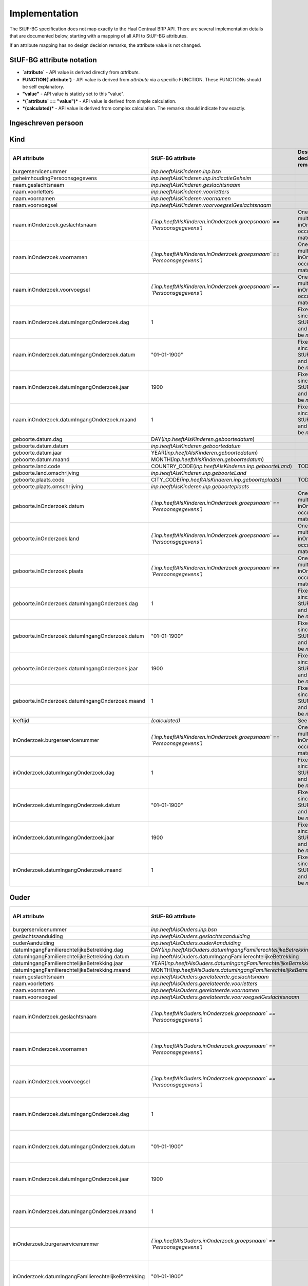 Implementation
==============

The StUF-BG specification does not map exactly to the Haal Centraal BRP API.
There are several implementation details that are documented below, starting
with a mapping of all API to StUF-BG attributes.

If an attribute mapping has no design decision remarks, the attribute value is
not changed.

StUF-BG attribute notation
--------------------------

* **`attribute`** - API value is derived directly from `attribute`.
* **FUNCTION(`attribute`)** - API value is derived from `attribute` via a
  specific FUNCTION. These FUNCTIONs should be self explanatory.
* **"value"** - API value is staticly set to this "value".
* ***(`attribute` == "value")*** - API value is derived from simple calculation.
* ***(calculated)*** - API value is derived from complex calculation. The
  remarks should indicate how exactly.


Ingeschreven persoon
--------------------

=====================================================================   ================================================================================   =====================================================================
API attribute                                                           StUF-BG attribute                                                                  Design decision  remarks
=====================================================================   ================================================================================   =====================================================================
`burgerservicenummer`                                                   `inp.bsn`
`geheimhoudingPersoonsgegevens`                                         `inp.indicatieGeheim`
`naam.geslachtsnaam`                                                    `geslachtsnaam`
`naam.voorletters`                                                      `voorletters`
`naam.voornamen`                                                        `voornamen`
`naam.voorvoegsel`                                                      `voorvoegselGeslachtsnaam`
`naam.inOnderzoek.geslachtsnaam`                                        *(`inOnderzoek.groepsnaam` == `Persoonsgegevens`)*                                 One of the multiple inOnderzoek occurrances matches
`naam.inOnderzoek.voornamen`                                            *(`inOnderzoek.groepsnaam` == `Persoonsgegevens`)*                                 One of the multiple inOnderzoek occurrances matches
`naam.inOnderzoek.voorvoegsel`                                          *(`inOnderzoek.groepsnaam` == `Persoonsgegevens`)*                                 One of the multiple inOnderzoek occurrances matches
`naam.inOnderzoek.datumIngangOnderzoek.dag`                             1                                                                                  Fixed value since not in StUF-BG and cannot be `null`.
`naam.inOnderzoek.datumIngangOnderzoek.datum`                           "01-01-1900"                                                                       Fixed value since not in StUF-BG and cannot be `null`.
`naam.inOnderzoek.datumIngangOnderzoek.jaar`                            1900                                                                               Fixed value since not in StUF-BG and cannot be `null`.
`naam.inOnderzoek.datumIngangOnderzoek.maand`                           1                                                                                  Fixed value since not in StUF-BG and cannot be `null`.
`naam.aanhef`                                                           *(calculated)*                                                                     See `features`_ (TODO)
`naam.aanschrijfwijze`                                                  *(calculated)*                                                                     See `features`_ (TODO)
`naam.gebruikInLopendeTekst`                                            *(calculated)*                                                                     See `features`_ (TODO)
`naam.aanduidingNaamgebruik`                                            `aanduidingNaamgebruik`
`geboorte.datum.dag`                                                    DAY(`geboortedatum`)
`geboorte.datum.datum`                                                  `geboortedatum`
`geboorte.datum.jaar`                                                   YEAR(`geboortedatum`)
`geboorte.datum.maand`                                                  MONTH(`geboortedatum`)
`geboorte.land.code`                                                    COUNTRY_CODE(`inp.geboorteLand`)                                                   TODO
`geboorte.land.omschrijving`                                            `inp.geboorteLand`
`geboorte.plaats.code`                                                  CITY_CODE(`inp.geboorteplaats`)                                                    TODO
`geboorte.plaats.omschrijving`                                          `inp.geboorteplaats`
`geboorte.inOnderzoek.datum`                                            *(`inOnderzoek.groepsnaam` == `Persoonsgegevens`)*                                 One of the multiple inOnderzoek occurrances matches
`geboorte.inOnderzoek.land`                                             *(`inOnderzoek.groepsnaam` == `Persoonsgegevens`)*                                 One of the multiple inOnderzoek occurrances matches
`geboorte.inOnderzoek.plaats`                                           *(`inOnderzoek.groepsnaam` == `Persoonsgegevens`)*                                 One of the multiple inOnderzoek occurrances matches
`geboorte.inOnderzoek.datumIngangOnderzoek.dag`                         1                                                                                  Fixed value since not in StUF-BG and cannot be `null`.
`geboorte.inOnderzoek.datumIngangOnderzoek.datum`                       "01-01-1900"                                                                       Fixed value since not in StUF-BG and cannot be `null`.
`geboorte.inOnderzoek.datumIngangOnderzoek.jaar`                        1900                                                                               Fixed value since not in StUF-BG and cannot be `null`.
`geboorte.inOnderzoek.datumIngangOnderzoek.maand`                       1                                                                                  Fixed value since not in StUF-BG and cannot be `null`.
`geslachtsaanduiding`                                                   `geslachtsaanduiding`
`leeftijd`                                                              *(calculated)*                                                                     See `features`_
`datumEersteInschrijvingGBA.dag`                                        DAY(`inp.datumInschrijving`)
`datumEersteInschrijvingGBA.datum`                                      `inp.datumInschrijving`
`datumEersteInschrijvingGBA.jaar`                                       YEAR(`inp.datumInschrijving`)
`datumEersteInschrijvingGBA.maand`                                      MONTH(`inp.datumInschrijving`)
`kiesrecht.europeesKiesrecht`                                           *(`ing.aanduidingEuropeesKiesrecht` == `2`)*                                       StUF-BG value "2" evaluates to "true".
`kiesrecht.uitgeslotenVanKiesrecht`                                     *(`ing.aanduidingUitgeslotenKiesrecht` == `A`)*                                    StUF-BG value "A" evaluates to "true".
`kiesrecht.einddatumUitsluitingEuropeesKiesrecht.dag`                   1                                                                                  Fixed value since not in StUF-BG and cannot be `null`.
`kiesrecht.einddatumUitsluitingEuropeesKiesrecht.datum`                 "01-01-1900"                                                                       Fixed value since not in StUF-BG and cannot be `null`.
`kiesrecht.einddatumUitsluitingEuropeesKiesrecht.jaar`                  1900                                                                               Fixed value since not in StUF-BG and cannot be `null`.
`kiesrecht.einddatumUitsluitingEuropeesKiesrecht.maand`                 1                                                                                  Fixed value since not in StUF-BG and cannot be `null`.
`kiesrecht.einddatumUitsluitingKiesrecht.dag`                           1                                                                                  Fixed value since not in StUF-BG and cannot be `null`.
`kiesrecht.einddatumUitsluitingKiesrecht.datum`                         "01-01-1900"                                                                       Fixed value since not in StUF-BG and cannot be `null`.
`kiesrecht.einddatumUitsluitingKiesrecht.jaar`                          1900                                                                               Fixed value since not in StUF-BG and cannot be `null`.
`kiesrecht.einddatumUitsluitingKiesrecht.maand`                         1                                                                                  Fixed value since not in StUF-BG and cannot be `null`.
`inOnderzoek.burgerservicenummer`                                       *(`inOnderzoek.groepsnaam` == `Persoonsgegevens`)*                                 One of the multiple inOnderzoek occurrances matches
`inOnderzoek.geslachtsaanduiding`                                       *(`inOnderzoek.groepsnaam` == `Persoonsgegevens`)*                                 One of the multiple inOnderzoek occurrances matches
`inOnderzoek.datumIngangOnderzoek.dag`                                  1                                                                                  Fixed value since not in StUF-BG and cannot be `null`.
`inOnderzoek.datumIngangOnderzoek.datum`                                "01-01-1900"                                                                       Fixed value since not in StUF-BG and cannot be `null`.
`inOnderzoek.datumIngangOnderzoek.jaar`                                 1900                                                                               Fixed value since not in StUF-BG and cannot be `null`.
`inOnderzoek.datumIngangOnderzoek.maand`                                1                                                                                  Fixed value since not in StUF-BG and cannot be `null`.
`nationaliteit.aanduidingBijzonderNederlanderschap`                     `inp.aanduidingBijzonderNederlanderschap`
`nationaliteit.datumIngangGeldigheid.dag`                               DAY(`inp.heeftAlsNationaliteit.inp.datumVerkrijging`)
`nationaliteit.datumIngangGeldigheid.datum`                             `inp.heeftAlsNationaliteit.inp.datumVerkrijging`
`nationaliteit.datumIngangGeldigheid.jaar`                              YEAR(`inp.heeftAlsNationaliteit.inp.datumVerkrijging`)
`nationaliteit.datumIngangGeldigheid.maand`                             MONTH(`inp.heeftAlsNationaliteit.inp.datumVerkrijging`)
`nationaliteit.nationaliteit.code`                                      `inp.heeftAlsNationaliteit.gerelateerde.code`
`nationaliteit.nationaliteit.omschrijving`                              `inp.heeftAlsNationaliteit.gerelateerde.omschrijving`
`nationaliteit.redenOpname.code`                                        REDEN_CODE(`inp.heeftAlsNationaliteit.inp.redenVerkrijging`)                       TODO
`nationaliteit.redenOpname.omschrijving`                                `inp.heeftAlsNationaliteit.inp.redenVerkrijging`
`nationaliteit.inOnderzoek.aanduidingBijzonderNederlanderschap`         *(`inOnderzoek.elementnaam` == `aanduidingBijzonderNederlanderschap`)*             One of the multiple inOnderzoek occurrances matches
`nationaliteit.inOnderzoek.nationaliteit`                               *(`inOnderzoek.groepsnaam` == `Nationaliteit`)*                                    One of the multiple inOnderzoek occurrances matches
`nationaliteit.inOnderzoek.redenOpname`                                 `True`                                                                             TODO
`nationaliteit.inOnderzoek.datumIngangOnderzoek.dag`                    1                                                                                  Fixed value since not in StUF-BG and cannot be `null`.
`nationaliteit.inOnderzoek.datumIngangOnderzoek.datum`                  "01-01-1900"                                                                       Fixed value since not in StUF-BG and cannot be `null`.
`nationaliteit.inOnderzoek.datumIngangOnderzoek.jaar`                   1900                                                                               Fixed value since not in StUF-BG and cannot be `null`.
`nationaliteit.inOnderzoek.datumIngangOnderzoek.maand`                  1                                                                                  Fixed value since not in StUF-BG and cannot be `null`.
`opschortingBijhouding.reden`                                           `inp.redenOpschortingBijhouding`
`opschortingBijhouding.datum.dag`                                       DAY(`inp.datumOpschortingBijhouding`)
`opschortingBijhouding.datum.datum`                                     `inp.datumOpschortingBijhouding`
`opschortingBijhouding.datum.jaar`                                      YEAR(`inp.datumOpschortingBijhouding`)
`opschortingBijhouding.datum.maand`                                     MONTH(`inp.datumOpschortingBijhouding`)
`overlijden.indicatieOverleden`                                         *(`inp.redenOpschortingBijhouding` == `O`)*
`overlijden.datum.dag`                                                  DAY(`overlijdensdatum`)
`overlijden.datum.datum`                                                `overlijdensdatum`
`overlijden.datum.jaar`                                                 YEAR(`overlijdensdatum`)
`overlijden.datum.maand`                                                MONTH(`overlijdensdatum`)
`overlijden.land.code`                                                  COUNTRY_CODE(`inp.overlijdenLand`)                                                 TODO
`overlijden.land.omschrijving`                                          `inp.overlijdenLand`
`overlijden.plaats.code`                                                CITY_CODE(`inp.overlijdenplaats`)                                                  TODO
`overlijden.plaats.omschrijving`                                        `inp.overlijdenplaats`
`overlijden.inOnderzoek.datum`                                          *(`inOnderzoek.groepsnaam` == `Overlijden`)*                                       One of the multiple inOnderzoek occurrances matches
`overlijden.inOnderzoek.land`                                           *(`inOnderzoek.groepsnaam` == `Overlijden`)*                                       One of the multiple inOnderzoek occurrances matches
`overlijden.inOnderzoek.plaats`                                         *(`inOnderzoek.groepsnaam` == `Overlijden`)*                                       One of the multiple inOnderzoek occurrances matches
`overlijden.inOnderzoek.datumIngangOnderzoek.dag`                       1                                                                                  Fixed value since not in StUF-BG and cannot be `null`.
`overlijden.inOnderzoek.datumIngangOnderzoek.datum`                     "01-01-1900"                                                                       Fixed value since not in StUF-BG and cannot be `null`.
`overlijden.inOnderzoek.datumIngangOnderzoek.jaar`                      1900                                                                               Fixed value since not in StUF-BG and cannot be `null`.
`overlijden.inOnderzoek.datumIngangOnderzoek.maand`                     1                                                                                  Fixed value since not in StUF-BG and cannot be `null`.
`verblijfplaats.functieAdres`                                           `woonadres`                                                                        TODO
`verblijfplaats.huisletter`                                             `verblijfsadres.aoa.huisletter`
`verblijfplaats.huisnummer`                                             `verblijfsadres.aoa.huisnummer`
`verblijfplaats.huisnummertoevoeging`                                   `verblijfsadres.aoa.huisnummertoevoeging`
`verblijfplaats.aanduidingBijHuisnummer`                                null                                                                           TODO
`verblijfplaats.identificatiecodeNummeraanduiding`                      `verblijfsadres.aoa.identificatie`
`verblijfplaats.naamOpenbareRuimte`                                     `verblijfsadres.gor.openbareRuimteNaam`
`verblijfplaats.postcode`                                               `verblijfsadres.aoa.postcode`
`verblijfplaats.woonplaatsnaam`                                         `verblijfsadres.wpl.woonplaatsNaam`
`verblijfplaats.identificatiecodeAdresseerbaarObject`                   `verblijfsadres.wpl.identificatie`
`verblijfplaats.indicatieVestigingVanuitBuitenland`                     `True`                                                                             TODO
`verblijfplaats.locatiebeschrijving`                                    `verblijfsadres.inp.locatiebeschrijving`
`verblijfplaats.straatnaam`                                             `verblijfsadres.gor.straatnaam`
`verblijfplaats.vanuitVertrokkenOnbekendWaarheen`                       `True`                                                                             TODO
`verblijfplaats.datumAanvangAdreshouding.dag`                           DAY(`verblijfsadres.begindatumVerblijf`)
`verblijfplaats.datumAanvangAdreshouding.datum`                         `verblijfsadres.begindatumVerblijf`
`verblijfplaats.datumAanvangAdreshouding.jaar`                          YEAR(`verblijfsadres.begindatumVerblijf`)
`verblijfplaats.datumAanvangAdreshouding.maand`                         MONTH(`verblijfsadres.begindatumVerblijf`)
`verblijfplaats.datumIngangGeldigheid.dag`                              DAY(`inp.verblijftIn.gerelateerde.ingangsdatumObject`)
`verblijfplaats.datumIngangGeldigheid.datum`                            `inp.verblijftIn.gerelateerde.ingangsdatumObject`
`verblijfplaats.datumIngangGeldigheid.jaar`                             YEAR(`inp.verblijftIn.gerelateerde.ingangsdatumObject`)
`verblijfplaats.datumIngangGeldigheid.maand`                            MONTH(`inp.verblijftIn.gerelateerde.ingangsdatumObject`)
`verblijfplaats.datumInschrijvingInGemeente.dag`                        1                                                                                  Fixed value since not in StUF-BG and cannot be `null`.
`verblijfplaats.datumInschrijvingInGemeente.datum`                      "01-01-1900"                                                                       Fixed value since not in StUF-BG and cannot be `null`.
`verblijfplaats.datumInschrijvingInGemeente.jaar`                       1900                                                                               Fixed value since not in StUF-BG and cannot be `null`.
`verblijfplaats.datumInschrijvingInGemeente.maand`                      1                                                                                  Fixed value since not in StUF-BG and cannot be `null`.
`verblijfplaats.datumVestigingInNederland.dag`                          1                                                                                  Fixed value since not in StUF-BG and cannot be `null`.
`verblijfplaats.datumVestigingInNederland.datum`                        "01-01-1900"                                                                       Fixed value since not in StUF-BG and cannot be `null`.
`verblijfplaats.datumVestigingInNederland.jaar`                         1900                                                                               Fixed value since not in StUF-BG and cannot be `null`.
`verblijfplaats.datumVestigingInNederland.maand`                        1                                                                                  Fixed value since not in StUF-BG and cannot be `null`.
`verblijfplaats.gemeenteVanInschrijving.code`                           `inp.verblijftIn.gerelateerde.gemeenteCode`
`verblijfplaats.gemeenteVanInschrijving.omschrijving`                   `inp.verblijftIn.gerelateerde.gemeenteNaam`
`verblijfplaats.landVanwaarIngeschreven.code`                           ""                                                                                 TODO
`verblijfplaats.landVanwaarIngeschreven.omschrijving`                   ""                                                                                 TODO
`verblijfplaats.verblijfBuitenland.adresRegel1`                         `sub.verblijfBuitenland.sub.adresBuitenland1`
`verblijfplaats.verblijfBuitenland.adresRegel2`                         `sub.verblijfBuitenland.sub.adresBuitenland2`
`verblijfplaats.verblijfBuitenland.adresRegel3`                         `sub.verblijfBuitenland.sub.adresBuitenland3`
`verblijfplaats.verblijfBuitenland.vertrokkenOnbekendWaarheen`          `True`                                                                             TODO
`verblijfplaats.verblijfBuitenland.land.code`                           COUNTRY_CODE(sub.verblijfBuitenland.lnd.landcode)                                  TODO
`verblijfplaats.verblijfBuitenland.land.omschrijving`                   `sub.verblijfBuitenland.lnd.landcode`
`verblijfplaats.datumAanvangAdreshouding`                               `True`                                                                             TODO
`verblijfplaats.datumIngangGeldigheid`                                  `True`                                                                             TODO
`verblijfplaats.datumInschrijvingInGemeente`                            `True`                                                                             TODO
`verblijfplaats.datumVestigingInNederland`                              `True`                                                                             TODO
`verblijfplaats.gemeenteVanInschrijving`                                `True`                                                                             TODO
`verblijfplaats.inOnderzoek.huisletter`                                 *(`inOnderzoek.groepsnaam` == `Verblijfsplaats`)*
`verblijfplaats.inOnderzoek.huisnummer`                                 *(`inOnderzoek.groepsnaam` == `Verblijfsplaats`)*
`verblijfplaats.inOnderzoek.huisnummertoevoeging`                       *(`inOnderzoek.groepsnaam` == `Verblijfsplaats`)*
`verblijfplaats.inOnderzoek.identificatiecodeNummeraanduiding`          *(`inOnderzoek.groepsnaam` == `Verblijfsplaats`)*
`verblijfplaats.inOnderzoek.identificatiecodeAdresseerbaarObject`       *(`inOnderzoek.groepsnaam` == `Verblijfsplaats`)*
`verblijfplaats.inOnderzoek.landVanwaarIngeschreven`                    *(`inOnderzoek.groepsnaam` == `Verblijfsplaats`)*
`verblijfplaats.inOnderzoek.locatiebeschrijving`                        *(`inOnderzoek.groepsnaam` == `Verblijfsplaats`)*
`verblijfplaats.inOnderzoek.naamOpenbareRuimte`                         *(`inOnderzoek.groepsnaam` == `Verblijfsplaats`)*
`verblijfplaats.inOnderzoek.postcode`                                   *(`inOnderzoek.groepsnaam` == `Verblijfsplaats`)*
`verblijfplaats.inOnderzoek.straatnaam`                                 *(`inOnderzoek.groepsnaam` == `Verblijfsplaats`)*
`verblijfplaats.inOnderzoek.verblijfBuitenland`                         *(`inOnderzoek.groepsnaam` == `Verblijfsplaats`)*
`verblijfplaats.inOnderzoek.woonplaatsnaam`                             *(`inOnderzoek.groepsnaam` == `Verblijfsplaats`)*
`verblijfplaats.inOnderzoek.datumIngangOnderzoek.dag`                   1                                                                                  Fixed value since not in StUF-BG and cannot be `null`.
`verblijfplaats.inOnderzoek.datumIngangOnderzoek.datum`                 "01-01-1900"                                                                       Fixed value since not in StUF-BG and cannot be `null`.
`verblijfplaats.inOnderzoek.datumIngangOnderzoek.jaar`                  1900                                                                               Fixed value since not in StUF-BG and cannot be `null`.
`verblijfplaats.inOnderzoek.datumIngangOnderzoek.maand`                 1                                                                                  Fixed value since not in StUF-BG and cannot be `null`.
`gezagsverhouding.indicatieCurateleRegister`                            `ing.indicatieCurateleRegister`
`gezagsverhouding.indicatieGezagMinderjarige`                           `ing.indicatieGezagMinderjarige`
`gezagsverhouding.inOnderzoek.indicatieCurateleRegister`                *(`inOnderzoek.groepsnaam` == `Gezagsverhouding`)*
`gezagsverhouding.inOnderzoek.indicatieGezagMinderjarige`               *(`inOnderzoek.groepsnaam` == `Gezagsverhouding`)*
`gezagsverhouding.inOnderzoek.datumIngangOnderzoek.dag`                 *(`inOnderzoek.groepsnaam` == `Gezagsverhouding`)*
`gezagsverhouding.inOnderzoek.datumIngangOnderzoek.datum`               *(`inOnderzoek.groepsnaam` == `Gezagsverhouding`)*
`gezagsverhouding.inOnderzoek.datumIngangOnderzoek.jaar`                *(`inOnderzoek.groepsnaam` == `Gezagsverhouding`)*
`gezagsverhouding.inOnderzoek.datumIngangOnderzoek.maand`               *(`inOnderzoek.groepsnaam` == `Gezagsverhouding`)*
`verblijfstitel.aanduiding.code`                                        `vbt.aanduidingVerblijfstitel`
`verblijfstitel.aanduiding.omschrijving`                                *(calculated)*                                                                     Obtained from mapping https://publicaties.rvig.nl/dsresource?objectid=4801&type=org
`verblijfstitel.datumEinde.dag`                                         DAY(`ing.datumVerliesVerblijfstitel`)
`verblijfstitel.datumEinde.datum`                                       `ing.datumVerliesVerblijfstitel`
`verblijfstitel.datumEinde.jaar`                                        YEAR(`ing.datumVerliesVerblijfstitel`)
`verblijfstitel.datumEinde.maand`                                       MONTH(`ing.datumVerliesVerblijfstitel`)
`verblijfstitel.datumIngang.dag`                                        DAY(`ing.datumVerkrijgingVerblijfstitel`)
`verblijfstitel.datumIngang.datum`                                      `ing.datumVerkrijgingVerblijfstitel`
`verblijfstitel.datumIngang.jaar`                                       YEAR(`ing.datumVerkrijgingVerblijfstitel`)
`verblijfstitel.datumIngang.maand`                                      MONTH(`ing.datumVerkrijgingVerblijfstitel`)
`verblijfstitel.inOnderzoek.aanduiding`                                 *(`inOnderzoek.elementnaam` == `aanduidingVerblijfstitel`)*                        One of the multiple inOnderzoek occurrances matches
`verblijfstitel.inOnderzoek.datumEinde`                                 "01-01-1900"                                                                       Fixed value since not in StUF-BG and cannot be `null`.
`verblijfstitel.inOnderzoek.datumIngang`                                "01-01-1900"                                                                       Fixed value since not in StUF-BG and cannot be `null`.
`verblijfstitel.inOnderzoek.datumIngangOnderzoek.dag`                   1                                                                                  Fixed value since not in StUF-BG and cannot be `null`.
`verblijfstitel.inOnderzoek.datumIngangOnderzoek.datum`                 "01-01-1900"                                                                       Fixed value since not in StUF-BG and cannot be `null`.
`verblijfstitel.inOnderzoek.datumIngangOnderzoek.jaar`                  1900                                                                               Fixed value since not in StUF-BG and cannot be `null`.
`verblijfstitel.inOnderzoek.datumIngangOnderzoek.maand`                 1                                                                                  Fixed value since not in StUF-BG and cannot be `null`.
=====================================================================   ================================================================================   =====================================================================


Kind
--------------------

=====================================================================   ================================================================================   =====================================================================
API attribute                                                           StUF-BG attribute                                                                  Design decision  remarks
=====================================================================   ================================================================================   =====================================================================
burgerservicenummer                                                     `inp.heeftAlsKinderen.inp.bsn`
geheimhoudingPersoonsgegevens                                           `inp.heeftAlsKinderen.inp.indicatieGeheim`
naam.geslachtsnaam                                                      `inp.heeftAlsKinderen.geslachtsnaam`
naam.voorletters                                                        `inp.heeftAlsKinderen.voorletters`
naam.voornamen                                                          `inp.heeftAlsKinderen.voornamen`
naam.voorvoegsel                                                        `inp.heeftAlsKinderen.voorvoegselGeslachtsnaam`
naam.inOnderzoek.geslachtsnaam                                          *(`inp.heeftAlsKinderen.inOnderzoek.groepsnaam` == `Persoonsgegevens`)*            One of the multiple inOnderzoek occurrances matches
naam.inOnderzoek.voornamen                                              *(`inp.heeftAlsKinderen.inOnderzoek.groepsnaam` == `Persoonsgegevens`)*            One of the multiple inOnderzoek occurrances matches
naam.inOnderzoek.voorvoegsel                                            *(`inp.heeftAlsKinderen.inOnderzoek.groepsnaam` == `Persoonsgegevens`)*            One of the multiple inOnderzoek occurrances matches
naam.inOnderzoek.datumIngangOnderzoek.dag                               1                                                                                  Fixed value since not in StUF-BG and cannot be `null`.
naam.inOnderzoek.datumIngangOnderzoek.datum                             "01-01-1900"                                                                       Fixed value since not in StUF-BG and cannot be `null`.
naam.inOnderzoek.datumIngangOnderzoek.jaar                              1900                                                                               Fixed value since not in StUF-BG and cannot be `null`.
naam.inOnderzoek.datumIngangOnderzoek.maand                             1                                                                                  Fixed value since not in StUF-BG and cannot be `null`.
geboorte.datum.dag                                                      DAY(`inp.heeftAlsKinderen.geboortedatum`)
geboorte.datum.datum                                                    `inp.heeftAlsKinderen.geboortedatum`
geboorte.datum.jaar                                                     YEAR(`inp.heeftAlsKinderen.geboortedatum`)
geboorte.datum.maand                                                    MONTH(`inp.heeftAlsKinderen.geboortedatum`)
geboorte.land.code                                                      COUNTRY_CODE(`inp.heeftAlsKinderen.inp.geboorteLand`)                              TODO
geboorte.land.omschrijving                                              `inp.heeftAlsKinderen.inp.geboorteLand`
geboorte.plaats.code                                                    CITY_CODE(`inp.heeftAlsKinderen.inp.geboorteplaats`)                               TODO
geboorte.plaats.omschrijving                                            `inp.heeftAlsKinderen.inp.geboorteplaats`
geboorte.inOnderzoek.datum                                              *(`inp.heeftAlsKinderen.inOnderzoek.groepsnaam` == `Persoonsgegevens`)*            One of the multiple inOnderzoek occurrances matches
geboorte.inOnderzoek.land                                               *(`inp.heeftAlsKinderen.inOnderzoek.groepsnaam` == `Persoonsgegevens`)*            One of the multiple inOnderzoek occurrances matches
geboorte.inOnderzoek.plaats                                             *(`inp.heeftAlsKinderen.inOnderzoek.groepsnaam` == `Persoonsgegevens`)*            One of the multiple inOnderzoek occurrances matches
geboorte.inOnderzoek.datumIngangOnderzoek.dag                           1                                                                                  Fixed value since not in StUF-BG and cannot be `null`.
geboorte.inOnderzoek.datumIngangOnderzoek.datum                         "01-01-1900"                                                                       Fixed value since not in StUF-BG and cannot be `null`.
geboorte.inOnderzoek.datumIngangOnderzoek.jaar                          1900                                                                               Fixed value since not in StUF-BG and cannot be `null`.
geboorte.inOnderzoek.datumIngangOnderzoek.maand                         1                                                                                  Fixed value since not in StUF-BG and cannot be `null`.
leeftijd                                                                *(calculated)*                                                                     See `features`_
inOnderzoek.burgerservicenummer                                         *(`inp.heeftAlsKinderen.inOnderzoek.groepsnaam` == `Persoonsgegevens`)*            One of the multiple inOnderzoek occurrances matches
inOnderzoek.datumIngangOnderzoek.dag                                    1                                                                                  Fixed value since not in StUF-BG and cannot be `null`.
inOnderzoek.datumIngangOnderzoek.datum                                  "01-01-1900"                                                                       Fixed value since not in StUF-BG and cannot be `null`.
inOnderzoek.datumIngangOnderzoek.jaar                                   1900                                                                               Fixed value since not in StUF-BG and cannot be `null`.
inOnderzoek.datumIngangOnderzoek.maand                                  1                                                                                  Fixed value since not in StUF-BG and cannot be `null`.
=====================================================================   ================================================================================   =====================================================================


Ouder
--------------------

=====================================================================   ================================================================================   =====================================================================
API attribute                                                           StUF-BG attribute                                                                  Design decision  remarks
=====================================================================   ================================================================================   =====================================================================
burgerservicenummer                                                     `inp.heeftAlsOuders.inp.bsn`
geslachtsaanduiding                                                     `inp.heeftAlsOuders.geslachtsaanduiding`
ouderAanduiding                                                         `inp.heeftAlsOuders.ouderAanduiding`
datumIngangFamilierechtelijkeBetrekking.dag                             DAY(`inp.heeftAlsOuders.datumIngangFamilierechtelijkeBetrekking`)
datumIngangFamilierechtelijkeBetrekking.datum                           inp.heeftAlsOuders.datumIngangFamilierechtelijkeBetrekking
datumIngangFamilierechtelijkeBetrekking.jaar                            YEAR(`inp.heeftAlsOuders.datumIngangFamilierechtelijkeBetrekking`)
datumIngangFamilierechtelijkeBetrekking.maand                           MONTH(`inp.heeftAlsOuders.datumIngangFamilierechtelijkeBetrekking`)
naam.geslachtsnaam                                                      `inp.heeftAlsOuders.gerelateerde.geslachtsnaam`
naam.voorletters                                                        `inp.heeftAlsOuders.gerelateerde.voorletters`
naam.voornamen                                                          `inp.heeftAlsOuders.gerelateerde.voornamen`
naam.voorvoegsel                                                        `inp.heeftAlsOuders.gerelateerde.voorvoegselGeslachtsnaam`
naam.inOnderzoek.geslachtsnaam                                          *(`inp.heeftAlsOuders.inOnderzoek.groepsnaam` == `Persoonsgegevens`)*              One of the multiple inOnderzoek occurrances matches
naam.inOnderzoek.voornamen                                              *(`inp.heeftAlsOuders.inOnderzoek.groepsnaam` == `Persoonsgegevens`)*              One of the multiple inOnderzoek occurrances matches
naam.inOnderzoek.voorvoegsel                                            *(`inp.heeftAlsOuders.inOnderzoek.groepsnaam` == `Persoonsgegevens`)*              One of the multiple inOnderzoek occurrances matches
naam.inOnderzoek.datumIngangOnderzoek.dag                               1                                                                                  Fixed value since not in StUF-BG and cannot be `null`.
naam.inOnderzoek.datumIngangOnderzoek.datum                             "01-01-1900"                                                                       Fixed value since not in StUF-BG and cannot be `null`.
naam.inOnderzoek.datumIngangOnderzoek.jaar                              1900                                                                               Fixed value since not in StUF-BG and cannot be `null`.
naam.inOnderzoek.datumIngangOnderzoek.maand                             1                                                                                  Fixed value since not in StUF-BG and cannot be `null`.
inOnderzoek.burgerservicenummer                                         *(`inp.heeftAlsOuders.inOnderzoek.groepsnaam` == `Persoonsgegevens`)*              One of the multiple inOnderzoek occurrances matches
inOnderzoek.datumIngangFamilierechtelijkeBetrekking                     "01-01-1900"                                                                       Fixed value since not in StUF-BG and cannot be `null`.
inOnderzoek.geslachtsaanduiding                                         *(`inOnderzoek.groepsnaam` == `Persoonsgegevens`)*                                 One of the multiple inOnderzoek occurrances matches
inOnderzoek.datumIngangOnderzoek.dag                                    1                                                                                  Fixed value since not in StUF-BG and cannot be `null`.
inOnderzoek.datumIngangOnderzoek.datum                                  "01-01-1900"                                                                       Fixed value since not in StUF-BG and cannot be `null`.
inOnderzoek.datumIngangOnderzoek.jaar                                   1900                                                                               Fixed value since not in StUF-BG and cannot be `null`.
inOnderzoek.datumIngangOnderzoek.maand                                  1                                                                                  Fixed value since not in StUF-BG and cannot be `null`.
geboorte.datum.dag                                                      DAY(`inp.heeftAlsOuders.geboortedatum`)
geboorte.datum.datum                                                    `inp.heeftAlsOuders.geboortedatum`
geboorte.datum.jaar                                                     YEAR(`inp.heeftAlsOuders.geboortedatum`)
geboorte.datum.maand                                                    MONTH(`inp.heeftAlsOuders.geboortedatum`)
geboorte.land.code                                                      COUNTRY_CODE(`inp.heeftAlsOuders.inp.geboorteLand`)                                TODO
geboorte.land.omschrijving                                              `inp.heeftAlsOuders.inp.geboorteLand`
geboorte.plaats.code                                                    CITY_CODE(`inp.heeftAlsOuders.inp.geboorteplaats`)                                 TODO
geboorte.plaats.omschrijving                                            `inp.heeftAlsOuders.inp.geboorteplaats`
geboorte.inOnderzoek.datum                                              *(`inp.heeftAlsOuders.inOnderzoek.groepsnaam` == `Persoonsgegevens`)*              One of the multiple inOnderzoek occurrances matches
geboorte.inOnderzoek.land                                               *(`inp.heeftAlsOuders.inOnderzoek.groepsnaam` == `Persoonsgegevens`)*              One of the multiple inOnderzoek occurrances matches
geboorte.inOnderzoek.plaats                                             *(`inp.heeftAlsOuders.inOnderzoek.groepsnaam` == `Persoonsgegevens`)*              One of the multiple inOnderzoek occurrances matches
geboorte.inOnderzoek.datumIngangOnderzoek.dag                           1                                                                                  Fixed value since not in StUF-BG and cannot be `null`.
geboorte.inOnderzoek.datumIngangOnderzoek.datum                         "01-01-1900"                                                                       Fixed value since not in StUF-BG and cannot be `null`.
geboorte.inOnderzoek.datumIngangOnderzoek.jaar                          1900                                                                               Fixed value since not in StUF-BG and cannot be `null`.
geboorte.inOnderzoek.datumIngangOnderzoek.maand                         1                                                                                  Fixed value since not in StUF-BG and cannot be `null`.
geheimhoudingPersoonsgegevens                                           `inp.heeftAlsOuders.inp.indicatieGeheim`
=====================================================================   ================================================================================   =====================================================================


Partner
--------------------

=====================================================================   ================================================================================   =====================================================================
API attribute                                                           StUF-BG attribute                                                                  Design decision  remarks
=====================================================================   ================================================================================   =====================================================================
burgerservicenummer                                                     `inp.heeftAlsEchtgenootPartner.inp.bsn`
geslachtsaanduiding                                                     `inp.heeftAlsEchtgenootPartner.geslachtsaanduiding`
soortVerbintenis                                                        `inp.heeftAlsEchtgenootPartner.inp.soortVerbintenis`
naam.geslachtsnaam                                                      `inp.heeftAlsEchtgenootPartner.gerelateerde.geslachtsnaam`
naam.voorletters                                                        `inp.heeftAlsEchtgenootPartner.gerelateerde.voorletters`
naam.voornamen                                                          `inp.heeftAlsEchtgenootPartner.gerelateerde.voornamen`
naam.voorvoegsel                                                        `inp.heeftAlsEchtgenootPartner.gerelateerde.voorvoegselGeslachtsnaam`
naam.inOnderzoek.geslachtsnaam                                          *(`inp.heeftAlsEchtgenootPartner.inOnderzoek.groepsnaam` == `Persoonsgegevens`)*   One of the multiple inOnderzoek occurrances matches
naam.inOnderzoek.voornamen                                              *(`inp.heeftAlsEchtgenootPartner.inOnderzoek.groepsnaam` == `Persoonsgegevens`)*   One of the multiple inOnderzoek occurrances matches
naam.inOnderzoek.voorvoegsel                                            *(`inp.heeftAlsEchtgenootPartner.inOnderzoek.groepsnaam` == `Persoonsgegevens`)*   One of the multiple inOnderzoek occurrances matches
naam.inOnderzoek.datumIngangOnderzoek.dag                               1                                                                                  Fixed value since not in StUF-BG and cannot be `null`.
naam.inOnderzoek.datumIngangOnderzoek.datum                             "01-01-1900"                                                                       Fixed value since not in StUF-BG and cannot be `null`.
naam.inOnderzoek.datumIngangOnderzoek.jaar                              1900                                                                               Fixed value since not in StUF-BG and cannot be `null`.
naam.inOnderzoek.datumIngangOnderzoek.maand                             1                                                                                  Fixed value since not in StUF-BG and cannot be `null`.
geboorte.datum.dag                                                      DAY(`inp.heeftAlsEchtgenootPartner.geboortedatum`)
geboorte.datum.datum                                                    `inp.heeftAlsEchtgenootPartner.geboortedatum`
geboorte.datum.jaar                                                     YEAR(`inp.heeftAlsEchtgenootPartner.geboortedatum`)
geboorte.datum.maand                                                    MONTH(`inp.heeftAlsEchtgenootPartner.geboortedatum`)
geboorte.land.code                                                      COUNTRY_CODE(`inp.heeftAlsEchtgenootPartner.inp.geboorteLand`)                     TODO
geboorte.land.omschrijving                                              `inp.heeftAlsEchtgenootPartner.inp.geboorteLand`
geboorte.plaats.code                                                    CITY_CODE(`inp.heeftAlsEchtgenootPartner.inp.geboorteplaats`)                      TODO
geboorte.plaats.omschrijving                                            `inp.heeftAlsEchtgenootPartner.inp.geboorteplaats`
geboorte.inOnderzoek.datum                                              *(`inp.heeftAlsEchtgenootPartner.inOnderzoek.groepsnaam` == `Persoonsgegevens`)*   One of the multiple inOnderzoek occurrances matches
geboorte.inOnderzoek.land                                               *(`inp.heeftAlsEchtgenootPartner.inOnderzoek.groepsnaam` == `Persoonsgegevens`)*   One of the multiple inOnderzoek occurrances matches
geboorte.inOnderzoek.plaats                                             *(`inp.heeftAlsEchtgenootPartner.inOnderzoek.groepsnaam` == `Persoonsgegevens`)*   One of the multiple inOnderzoek occurrances matches
geboorte.inOnderzoek.datumIngangOnderzoek.dag                           1                                                                                  Fixed value since not in StUF-BG and cannot be `null`.
geboorte.inOnderzoek.datumIngangOnderzoek.datum                         "01-01-1900"                                                                       Fixed value since not in StUF-BG and cannot be `null`.
geboorte.inOnderzoek.datumIngangOnderzoek.jaar                          1900                                                                               Fixed value since not in StUF-BG and cannot be `null`.
geboorte.inOnderzoek.datumIngangOnderzoek.maand                         1                                                                                  Fixed value since not in StUF-BG and cannot be `null`.
inOnderzoek.burgerservicenummer                                         *(`inp.heeftAlsEchtgenootPartner.inOnderzoek.groepsnaam` == `Persoonsgegevens`)*   One of the multiple inOnderzoek occurrances matches
inOnderzoek.geslachtsaanduiding                                         *(`inp.heeftAlsEchtgenootPartner.inOnderzoek.groepsnaam` == `Persoonsgegevens`)*   One of the multiple inOnderzoek occurrances matches
inOnderzoek.datumIngangOnderzoek.dag                                    1                                                                                  Fixed value since not in StUF-BG and cannot be `null`.
inOnderzoek.datumIngangOnderzoek.datum                                  "01-01-1900"                                                                       Fixed value since not in StUF-BG and cannot be `null`.
inOnderzoek.datumIngangOnderzoek.jaar                                   1900                                                                               Fixed value since not in StUF-BG and cannot be `null`.
inOnderzoek.datumIngangOnderzoek.maand                                  1                                                                                  Fixed value since not in StUF-BG and cannot be `null`.
aangaanHuwelijkPartnerschap.datum.dag                                   DAY(`inp.heeftAlsEchtgenootPartner.datumSluiting`)
aangaanHuwelijkPartnerschap.datum.datum                                 `inp.heeftAlsEchtgenootPartner.datumSluiting`
aangaanHuwelijkPartnerschap.datum.jaar                                  YEAR(`inp.heeftAlsEchtgenootPartner.datumSluiting`)
aangaanHuwelijkPartnerschap.datum.maand                                 MONTH(`inp.heeftAlsEchtgenootPartner.datumSluiting`)
aangaanHuwelijkPartnerschap.land.code                                   COUNTRY_CODE(`inp.heeftAlsEchtgenootPartner.landSluiting`)                         TODO
aangaanHuwelijkPartnerschap.land.omschrijving                           `inp.heeftAlsEchtgenootPartner.landSluiting`
aangaanHuwelijkPartnerschap.plaats.code                                 CITY_CODE(`inp.heeftAlsEchtgenootPartner.plaatsSluiting`)                          TODO
aangaanHuwelijkPartnerschap.plaats.omschrijving                         `inp.heeftAlsEchtgenootPartner.plaatsSluiting`
aangaanHuwelijkPartnerschap.inOnderzoek.datum                           *(`inp.heeftAlsEchtgenootPartner.inOnderzoek.groepsnaam` == `Persoonsgegevens`)*   One of the multiple inOnderzoek occurrances matches
aangaanHuwelijkPartnerschap.inOnderzoek.land                            *(`inp.heeftAlsEchtgenootPartner.inOnderzoek.groepsnaam` == `Persoonsgegevens`)*   One of the multiple inOnderzoek occurrances matches
aangaanHuwelijkPartnerschap.inOnderzoek.plaats                          *(`inp.heeftAlsEchtgenootPartner.inOnderzoek.groepsnaam` == `Persoonsgegevens`)*   One of the multiple inOnderzoek occurrances matches
aangaanHuwelijkPartnerschap.inOnderzoek.datumIngangOnderzoek.dag        1                                                                                  Fixed value since not in StUF-BG and cannot be `null`.
aangaanHuwelijkPartnerschap.inOnderzoek.datumIngangOnderzoek.datum      "01-01-1900"                                                                       Fixed value since not in StUF-BG and cannot be `null`.
aangaanHuwelijkPartnerschap.inOnderzoek.datumIngangOnderzoek.jaar       1900                                                                               Fixed value since not in StUF-BG and cannot be `null`.
aangaanHuwelijkPartnerschap.inOnderzoek.datumIngangOnderzoek.maand      1                                                                                  Fixed value since not in StUF-BG and cannot be `null`.
geheimhoudingPersoonsgegevens                                           `inp.heeftAlsEchtgenootPartner.inp.indicatieGeheim`
=====================================================================   ================================================================================   =====================================================================


.. _features: https://github.com/VNG-Realisatie/Haal-Centraal-BRP-bevragen/blob/v1.0.0/features/
